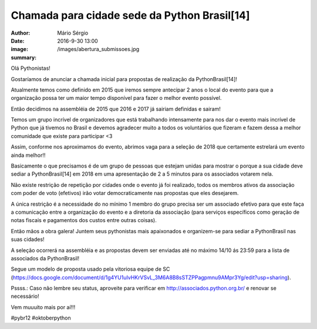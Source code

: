 Chamada para cidade sede da Python Brasil[14]
===============================================

:author: Mário Sérgio
:date: 2016-9-30 13:00
:image: /images/abertura_submissoes.jpg
:summary: 

Olá Pythonistas!

Gostaríamos de anunciar a chamada inicial para propostas de realização da PythonBrasil[14]!

Atualmente temos como definido em 2015 que iremos sempre antecipar 2 anos o local do evento para que a organização possa ter um maior tempo disponível para fazer o melhor evento possível.

Então decidimos na assembléia de 2015 que 2016 e 2017 já sairiam definidas e sairam! 

Temos um grupo incrível de organizadores que está trabalhando intensamente para nos dar o evento mais incrível de Python que já tivemos no Brasil e devemos agradecer muito a todos os voluntários que fizeram e fazem dessa a melhor comunidade que existe para participar <3

Assim, conforme nos aproximamos do evento, abrimos vaga para a seleção de 2018 que certamente estrelará um evento ainda melhor!!

Basicamente o que precisamos é de um grupo de pessoas que estejam unidas para mostrar o porque a sua cidade deve sediar a PythonBrasil[14] em 2018 em uma apresentação de 2 a 5 minutos para os associados votarem nela.

Não existe restrição de repetição por cidades onde o evento já foi realizado, todos os membros ativos da associação com poder de voto (efetivos) irão votar democraticamente nas propostas que eles desejarem. 

A única restrição é a necessidade do no mínimo 1 membro do grupo precisa ser um associado efetivo para que este faça a comunicação entre a organização do evento e a diretoria da associação (para serviços específicos como geração de notas fiscais e pagamentos dos custos entre outras coisas).

Então mãos a obra galera! Juntem seus pythonistas mais apaixonados e organizem-se para sediar a PythonBrasil nas suas cidades!

A seleção ocorrerá na assembléia e as propostas devem ser enviadas até no máximo 14/10 ás 23:59 para a lista de associados da PythonBrasil! 

Segue um modelo de proposta usado pela vitoriosa equipe de SC (https://docs.google.com/document/d/1g4YU1uIvHKrVSvL_3M6A8B8sSTZPPagpmnu9AMpr3Yg/edit?usp=sharing).

Pssss.: Caso não lembre seu status, aproveite para verificar em http://associados.python.org.br/ e renovar se necessário!

Vem muuuito mais por aí!!!

#pybr12 #oktoberpython

